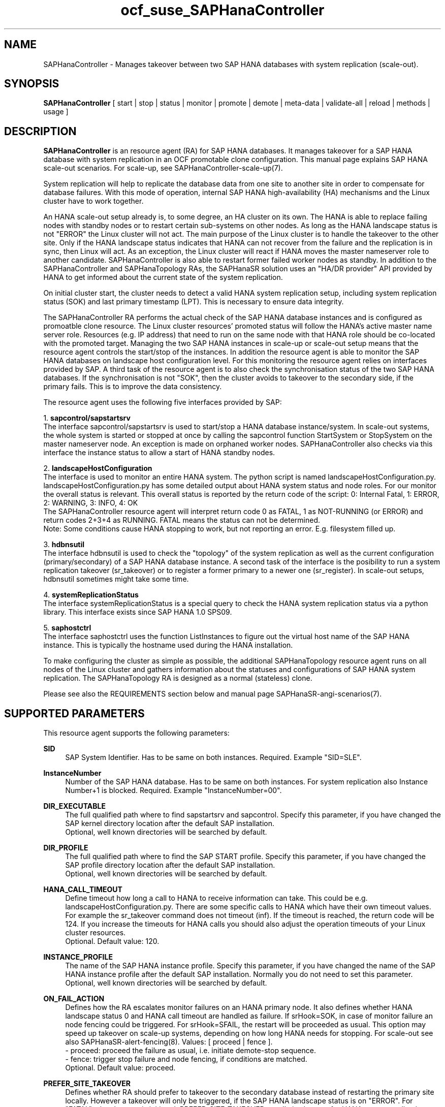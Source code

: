 .\" Version: 1.2
.\"
.TH ocf_suse_SAPHanaController 7 "23 Jun 2025" "" "OCF resource agents"
.\"
.SH NAME
SAPHanaController \- Manages takeover between two SAP HANA databases with system replication (scale-out).
.PP
.\"
.SH SYNOPSIS
\fBSAPHanaController\fP [ start | stop | status | monitor | promote | demote | meta\-data | validate\-all | reload | methods | usage ]
.PP
.\"
.SH DESCRIPTION
.PP
\fBSAPHanaController\fP is an resource agent (RA) for SAP HANA databases. It
manages takeover for a SAP HANA database with system replication in an OCF
promotable clone configuration. This manual page explains SAP HANA scale-out
scenarios. For scale-up, see SAPHanaController-scale-up(7).
.PP
System replication will help to replicate the database data from one site to
another site in order to compensate for database failures.
With this mode of operation, internal SAP HANA high-availability (HA) mechanisms
and the Linux cluster have to work together.
.PP
An HANA scale-out setup already is, to some degree, an HA cluster on its own.
The HANA is able to replace failing nodes with standby nodes or to restart
certain sub-systems on other nodes. As long as the HANA landscape status is not
"ERROR" the Linux cluster will not act. The main purpose of the Linux cluster is
to handle the takeover to the other site. Only if the HANA landscape status
indicates that HANA can not recover from the failure and the replication is in
sync, then Linux will act. As an exception, the Linux cluster will react if HANA
moves the master nameserver role to another candidate. SAPHanaController is also
able to restart former failed worker nodes as standby. In addition to the
SAPHanaController and SAPHanaTopology RAs, the SAPHanaSR solution uses an 
"HA/DR provider" API provided by HANA to get informed about the current state of
the system replication.
.PP
On initial cluster start, the cluster needs to detect a valid HANA system replication setup, including system replication status (SOK) and last primary timestamp (LPT). This is necessary to ensure data integrity.
.PP
The SAPHanaController RA performs the actual check of the SAP HANA database instances
and is configured as promoatble clone resource.
The Linux cluster resources' promoted status will follow the HANA's active master name server role. Resources (e.g. IP address) that need to run on the same node with that HANA role should be co-located with the promoted target.
Managing the two SAP HANA instances in scale-up or scale-out setup means that
the resource agent controls the start/stop of the instances. 
In addition the resource agent is able to monitor the SAP HANA databases on landscape host configuration level. For this monitoring the resource agent relies on interfaces provided by SAP.
A third task of the resource agent is to also check the synchronisation status of the two SAP HANA databases. If the synchronisation is not "SOK", then the cluster avoids to takeover to the secondary side, if the primary fails. This is to improve the data consistency.
.PP
The resource agent uses the following five interfaces provided by SAP:
.PP
1. \fBsapcontrol/sapstartsrv\fP
.br
The interface sapcontrol/sapstartsrv is used to start/stop a HANA database
instance/system. In scale-out systems, the whole system is started or stopped
at once by calling the sapcontrol function StartSystem or StopSystem on the
master nameserver node. An exception is made on orphaned worker nodes.
SAPHanaController also checks via this interface the instance status to allow
a start of HANA standby nodes.
.PP
2. \fBlandscapeHostConfiguration\fP
.br
The interface is used to monitor an entire HANA system. The python script is
named landscapeHostConfiguration.py.
landscapeHostConfiguration.py has some detailed output about HANA system status
and node roles. For our monitor the overall status is relevant. This overall
status is reported by the return code of the script:
0: Internal Fatal, 1: ERROR, 2: WARNING, 3: INFO, 4: OK
.br
The SAPHanaController resource agent will interpret return code 0 as FATAL,
1 as NOT-RUNNING (or ERROR) and return codes 2+3+4 as RUNNING. FATAL means the
status can not be determined.
.br
Note: Some conditions cause HANA stopping to work, but not reporting an error. E.g. filesystem filled up. 
.PP
3. \fBhdbnsutil\fP
.br
The interface hdbnsutil is used to check the "topology" of the system replication as well as the current configuration (primary/secondary) of a SAP HANA database instance.
A second task of the interface is the posibility to run a system replication takeover (sr_takeover) or to register a former primary to a newer one (sr_register). In scale-out setups, hdbnsutil sometimes might take some time.
.PP
4. \fBsystemReplicationStatus\fP
.br
The interface systemReplicationStatus is a special query to check the HANA system replication status via a python library. This interface exists since SAP HANA 1.0 SPS09.
.PP
5. \fBsaphostctrl\fP
.br
The interface saphostctrl uses the function ListInstances to figure out the virtual host name of the SAP HANA instance. This is typically the hostname used during the HANA installation.
.PP
To make configuring the cluster as simple as possible, the additional SAPHanaTopology resource agent runs on all nodes of the Linux cluster and gathers information about the statuses and configurations of SAP HANA system replication. The SAPHanaTopology RA is designed as a normal (stateless) clone.
.PP  
Please see also the REQUIREMENTS section below and manual page SAPHanaSR-angi-scenarios(7).
.RE
.PP
.\"
.SH SUPPORTED PARAMETERS
.PP
This resource agent supports the following parameters:
.PP
\fBSID\fR
.RS 4
SAP System Identifier. Has to be same on both instances. Required. Example "SID=SLE".
.RE
.PP
\fBInstanceNumber\fR
.RS 4
Number of the SAP HANA database. Has to be same on both instances. For system replication also Instance Number+1 is blocked. Required. Example "InstanceNumber=00".
.RE
.PP
\fBDIR_EXECUTABLE\fR
.RS 4
The full qualified path where to find sapstartsrv and sapcontrol.
Specify this parameter, if you have changed the SAP kernel directory location
after the default SAP installation.
.br
Optional, well known directories will be searched by default.
.RE
.PP
\fBDIR_PROFILE\fR
.RS 4
The full qualified path where to find the SAP START profile.
Specify this parameter, if you have changed the SAP profile directory location
after the default SAP installation.
.br
Optional, well known directories will be searched by default.
.RE
.PP
\fBHANA_CALL_TIMEOUT\fR
.RS 4
Define timeout how long a call to HANA to receive information can take. This could be e.g. landscapeHostConfiguration.py. There are some specific calls to HANA which have their own timeout values. For example the sr_takeover command does not timeout (inf). If the timeout is reached, the return code will be 124. If you increase the timeouts for HANA calls you should also adjust the operation timeouts of your Linux cluster resources.
.br
Optional. Default value: 120.
.RE
.PP
\fBINSTANCE_PROFILE\fR
.RS 4
The name of the SAP HANA instance profile. Specify this parameter,
if you have changed the name of the SAP HANA instance profile
after the default SAP installation.
Normally you do not need to set this parameter.
.br
Optional, well known directories will be searched by default.
.RE 
.PP
\fBON_FAIL_ACTION\fR
.RS 4 
Defines how the RA escalates monitor failures on an HANA primary node.
It also defines whether HANA landscape status 0 and HANA call timeout are handled
as failure.
If srHook=SOK, in case of monitor failure an node fencing could be triggered. 
For srHook=SFAIL, the restart will be proceeded as usual. This option may speed
up takeover on scale-up systems, depending on how long HANA needs for stopping.
For scale-out see also SAPHanaSR-alert-fencing(8).
Values: [ proceed | fence ].
.br
- proceed: proceed the failure as usual, i.e. initiate demote-stop sequence.
.br
- fence: trigger stop failure and node fencing, if conditions are matched.
.br
Optional. Default value: proceed.
.RE
.PP
\fBPREFER_SITE_TAKEOVER\fR
.RS 4
Defines whether RA should prefer to takeover to the secondary database instead of restarting the primary site locally. However a takeover will only be triggered, if the SAP HANA landscape status is on "ERROR". For "FATAL" a local restart is initiated.  PREFER_SITE_TAKEOVER usually is choosen for HANA system replication performance-optimised setups. On the other hand local restart of the master instead of takeover could be combined with HANA's persistent memory features. Example: "PREFER_SITE_TAKEOVER=true".
.br
Optional. Default value: false\&.
.RE
.PP
\fBDUPLICATE_PRIMARY_TIMEOUT\fR
.RS 4
Time difference needed between two primary time stamps (LPTs), in case a dual-primary situation occurs. If the difference between both node's last primary time stamps is less than DUPLICATE_PRIMARY_TIMEOUT, then the cluster holds one or both instances in a "WAITING" status. This is to give an admin the chance to react on a failover.
Note: How the cluster proceeds after the DUPLICATE_PRIMARY_TIMEOUT has passed, depends on the parameter AUTOMATED_REGISTER. See also the examples section below.
.br
Optional. Default value: 7200\&.
.RE
.PP
\fBAUTOMATED_REGISTER\fR
.RS 4
Defines whether a former primary database should be registered as secondary automatically by the resource agent during cluster/resource start, if the DUPLICATE_PRIMARY_TIMEOUT condition is met. Registering a database as secondary will initiate a data synchronisation from primary and might overwrite local data. For multi-tier please consider whether the used HANA supports star topology replication. This is important, because an sr_takeover followed by an sr_register of the former primary will convert the multi-tier chain topology into a multi-target star topology. See also REQUIREMENTS section of SAPHanaSR-ScaleOut(7).
Example: "AUTOMATED_REGISTER=true".
.br
Optional. Default value: false\&.
.RE
.PP
.\"
.SH SUPPORTED PROPERTIES
.PP
\fBhana_${sid}_glob_filter\fR
.RS 4
Global cluster property \fBhana_${sid}_glob_filter\fR . This property defines which messages are logged by the RA. It should only be set if requested by support engineers. The default is sufficient for normal operation. See also SAPHanaSR-showAttr(8).
.br
Message Types: [ act | dbg | dec | flow | lpa | ra | score | top ]
.\" TODO SAPHanaController and SAPHanaTopology RA: only one time tag "ERR:"?   
.\" TODO dbg2?
.\" TODO message levels: debug|dbg|info|warn|err|error
.br
ACT: Action. Start, stop, sr_takeover and others. See also section SUPPORTED ACTIONS.
.br
DBG: Debugging info. Usually not needed at customer site. See SUSE TID 7022678 for maximum RA tracing.
.br
DEC: Decision taken by the RA.
.br
ERR: Error.
.br
FLOW: Function calls and the respective return codes.
.\" TODO SAPHanaController RA: unify FLOW vs. FLOW: and others
.br
LPA: Last Primary Arbritration. Everything related to the LPT calculation.
.br
RA: Resource Agent messages marking the start of an resource action and the stop with time needed for the action.
.br
SCORE: Everything related to node scoring calculation. See also parameter PREFER_SITE_TAKEOVER.
.br
TOP: Topology. Messages related to HANA SR topology, like site name and remote site.
.\" TODO SAPHanaController RA: only two times tag "TOP:"?
.br
Optional, advanced. Default value: ra-act-dec-lpa\&.
.RE
.PP
\fBhana_${sid}_gra\fR
.RS 4
The node attribute \fBhana_${sid}_gra\fR identifies what generation of the RA is running. The generation should be same on all nodes. See also SAPHanaSR-showAttr(8) and SAPHanaSR-manageAttr(8).
.br
Optional.
.RE
.PP
.\"
.SH SUPPORTED ACTIONS
.PP
This resource agent supports the following actions (operations):
.PP
\fBstart\fR
.RS 4
Starts the HANA instance or brings the "clone instance" to a WAITING status. The correct timeout depends on factors like database size and storage performance. Large databases might require higher start timeouts, use of persistent memory might reduce the timeout needed. Suggested minimum timeout: 3600\&.
.RE
.PP
\fBstop\fR
.RS 4
Stops the HANA instance.
The correct timeout depends on factors like database size.
Starting with SAP HANA 2.0 SPS06, shutdown can be accelerated by optimizing memory
de-allocation. See also manual page SAPHanaSR_basic_cluster(7).
If HANA database memory de-allocation and internal timeouts have been tuned for
fast shutdown, the RA timeout might be reduced.
.\" TODO point to HANA parameters
Suggested minimum timeout: 600\&.
.RE
.PP
\fBpromote\fR
.RS 4
Either runs a takeover for a secondary or a just-nothing for a primary. The correct timeout depends on factors like system replication operation mode and current load on the database. Suggested minimum timeout: 900\&.
.RE
.PP
\fBdemote\fR
.RS 4
Nearly does nothing and just marks the instance as demoted. Suggested minimum timeout: 320\&.
.RE
.PP
\fBstatus\fR
.RS 4
Reports whether the HANA instance is running. Suggested minimum timeout: 60\&.
.RE
.PP
\fBmonitor (promoted role)\fR
.RS 4
Reports whether the HANA database seems to be working in replication primary mode. It also needs to check the system replication status. Suggested minimum timeout: 700\&. Suggested interval: 60\&.
.RE
.PP
\fBmonitor (demoted role)\fR
.RS 4
Reports whether the HANA database seems to be working in replication secondary mode. It also needs to check the system replication status. The secondary role's monitor interval has to be different from the primary (promoted) role. Suggested minimum timeout: 700\&. Suggested interval: 61\&.
.RE
.PP
\fBvalidate\-all\fR
.RS 4
Reports whether the parameters are valid. Suggested minimum timeout: 5\&.
.RE
.PP
\fBmeta\-data\fR
.RS 4
Retrieves resource agent metadata (internal use only). Suggested minimum timeout: 5\&.
.RE
.PP
\fBmethods\fR
.RS 4
Reports which methods (operations) the resource agent supports.
Suggested minimum timeout: 5\&.
.RE
.PP
\fBreload\fR
.RS 4
Changes parameters without forcing a recover of the resource. Suggested minimum timeout: 5.
.RE
.PP
.\"
.SH RETURN CODES
.PP
The return codes are defined by the OCF cluster framework. Please refer to the
OCF definition on the website mentioned below. 
In addition return code 124 will be logged if HANA_CALL_TIMEOUT has been exceeded.
.br
In addition, log entries are written, which can be scanned by using a pattern like "SAPHanaController.*RA.*rc=[1-7,9]" for errors. Regular operations might be found with "SAPHanaController.*RA.*rc=0".
.PP
.\"
.SH EXAMPLES
.PP
* Below is an example configuration for a SAPHanaController multi-state resource in an HANA scale-out performance-optimised scenario.
.br
The HANA consists of two sites with five nodes each. An additional cluster node is used as majority maker for split-brain situations. In addition, a SAPHanaTopology clone resource is needed to make this work.
.RE
.PP
.RS 4
primitive rsc_SAPHanaCon_SLE_HDB00 ocf:suse:SAPHanaController \\
.br
op start interval="0" timeout="3600" \\
.br
op stop interval="0" timeout="3600" \\
.br
op promote interval="0" timeout="900" \\
.br
op demote interval="0" timeout="320" \\
.br
op monitor interval="60" role="Promoted" timeout="700" \\
.br
op monitor interval="61" role="Unpromoted" timeout="700" \\
.br
params SID="SLE" InstanceNumber="00" PREFER_SITE_TAKEOVER="true" \\
.br
DUPLICATE_PRIMARY_TIMEOUT="7200" AUTOMATED_REGISTER="true" \\
.br
HANA_CALL_TIMEOUT="120"
.PP
clone mst_SAPHanaCon_SLE_HDB00 rsc_SAPHanaCon_SLE_HDB00 \\
.br
meta clone-node-max="1" promotable="true" interleave="true"
.PP
location SAPHanaCon_not_on_majority_maker mst_SAPHanaCon_HAE_HDB00 -inf: vm-majority
.RE
.PP
* The following shows the filter for log messages set to defaults, pacemaker-1.0.
.br
This property should only be set if requested by support engineers. The default is sufficient for normal operation. SID is HA1.
.\" TODO grep super_ocf_log SAPHanaController SAPHanaTopology | tr -s " " | awk '{print $2,$3,$4}' | sort -u
.RE
.PP
.RS 4
property $id="SAPHanaSR" \\
.br
hana_ha1_glob_filter="ra-act-dec-lpa"
.RE
.PP
* Remove log messages filter attribute from CIB, pacemaker-2.0. 
.br
Could be done once a specific filter is not needed anymore.
.PP
.RS 4
# SAPHanaSR-showAttr
.br
# crm_attribute --delete -t crm_config --name hana_ha1_glob_filter
.br
# SAPHanaSR-showAttr
.RE
.PP
* Search for log entries of the resource agent. Show errors only.
.PP
.RS 4
# grep "SAPHanaController.*RA.*rc=[1-7,9]" /var/log/messages
.\" TODO: output
.RE
.PP
* Search for log entries of the resource agent. Show lss 0 and 124 only.
.br
Useful for checking ON_FAIL_ACTION=fence.
.PP
.RS 4
# grep -e SAPHanaCon.*lssRc=0 -e SAPHanaCon.*lssRc=124 /var/log/messages
.RE
.PP
* Search for log entries of the resource agent. Show date, time, return code, runtime.
.PP
.RS 4
# grep "SAPHanaContoller.*end.action.monitor_clone.*rc=" /var/log/messages | awk '{print $1,$11,$13}' | colrm 20 32 | tr -d "=()rsc" | tr "T" " "
.RE
.PP
* Show and delete failcount for resource.
.br
Resource is rsc_SAPHanaCon_HA1_HDB00, node is node22. Useful after a failure
has been fixed and for testing.
See also cluster properties migration-threshold, failure-timeout and
SAPHanaController parameter PREFER_SITE_TAKEOVER.
.PP
.RS 4 
# crm resource failcount rsc_SAPHanaCon_HA1_HDB00 show node22
.br
# crm resource failcount rsc_SAPHanaCon_HA1_HDB00 delete node22
.RE
.PP
* Manually trigger an SAPHanaController probe action. Output goes to the
usual logfiles. Number of nodes is 6, InstanceNr is 00.
.PP
.RS 4
# OCF_ROOT=/usr/lib/ocf/ OCF_RESKEY_SID=HA1 OCF_RESKEY_InstanceNumber=00
OCF_RESKEY_CRM_meta_clone_max=6 OCF_RESKEY_CRM_meta_clone_node_max=1
OCF_RESKEY_CRM_meta_interval=0
/usr/lib/ocf/resource.d/suse/SAPHanaController monitor
.RE
.PP
* Check for working NTP service on chronyd-based systems:
.PP
.RS 4
# chronyc sources
.\" TODO: output
.RE
.PP
* Use of DUPLICATE_PRIMARY_TIMEOUT and Last Primary Timestamp (LPT) in case the primary node has been crashed completely.
.PP
Typically on each side where the RA detects a running primary a time stamp is written to the node's attributes (last primary seen at time: lpt). If the timestamps ("last primary seen at") differ less than the DUPLICATE_PRIMARY_TIMEOUT then the RA could not automatically decide which of the two primaries is the better one.
.PP
.RS 2
1. nodeA is primary and has a current time stamp, nodeB is secondary and has a secondary marker set:
.br
nodeA: 1479201695
.br
nodeB: 30
.PP
2. Now nodeA crashes and nodeB takes over:
.br
(nodeA: 1479201695)
.br
nodeB: 1479201700
.PP
3. A bit later nodeA comes back into the cluster:
.br
nodeA: 1479201695
.br
nodeB: 1479202000
.br
You see while nodeA keeps its primary down the old timestamp is kept. NodeB increases its timestamp on each monitor run.
.PP
4. After some more time (depending on the parameter DUPLICATE_PRIMARY_TIMEOUT)
.br
nodeA: 1479201695
.br
nodeB: 1479208895
.br
Now the time stamps differ >= DUPLICATE_PRIMARY_TIMEOUT. The algorithm defines nodeA now as "the looser" and depending on the AUTOMATED_REGISTER the nodeA will become the secondary.
.PP
5. NodeA would be registered:
.br
nodeA: 10
.br
nodeB: 1479208900
.PP
6. Some time later the secondary gets into sync
.br
nodeA: 30
.br
nodeB: 1479209100
.RE
.PP
* Use of DUPLICATE_PRIMARY_TIMEOUT and Last Primary Timestamp (LPT) in case the the database on primary node has been crashed, but the node is still alive.
.PP
Typically on each side where the RA detects a running primary a time stamp is written to the node's attributes (last primary seen at time: lpt). If the timestamps ("last primary seen at") differ less than the DUPLICATE_PRIMARY_TIMEOUT then the RA could not automatically decide which of the two primaries is the better one.
.PP
.RS 2
1. nodeA is primary and has a current time stamp, nodeB is secondary and has a secondary marker set:
.br
nodeA: 1479201695
.br
nodeB: 30
.PP
2. Now HANA on nodeA crashes and nodeB takes over:
.br
nodeA: 1479201695
.br
nodeB: 1479201700
.PP
3. As the cluster could be sure to properly stopped the HANA instance at nodeA it *immediately* marks the old primary to be a register candidate, if AUTOMATED_REGISTER is true:
.br
nodeA: 10
.br
nodeB: 1479201760
.PP
4. Depending on the AUTOMATED_REGISTER parameter the RA will also immediately regisiter the former primary to become the new secondary:
.br
nodeA: 10
.br
nodeB: 1479201820
.PP
5. And after a while the secondary gets in sync
.br
nodeA: 30
.br
nodeB: 1479202132
.RE
.PP
* Set parameter AUTOMATED_REGISTER="true". See SUPPORTED PARAMETERS section above for details.
.PP
.RS 4
# crm_resource -r rsc_SAPHanaCon_HA1_HDB00 -p AUTOMATED_REGISTER -v true
.br
# crm_resource -r rsc_SAPHanaCon_HA1_HDB00 -g AUTOMATED_REGISTER
.RE
.PP
.\"
.SH FILES
.TP
/usr/lib/ocf/resource.d/suse/SAPHanaController
the resource agent
.TP
/usr/lib/ocf/resource.d/suse/SAPHanaTopology
the also needed topology resource agent
.TP
/usr/lib/ocf/resource.d/suse/SAPHanaFilesystem
the filesystem monitoring resource agent
.TP
/usr/lib/SAPHanaSR-angi/
directory with function libraries
.TP
/usr/sap/$SID/$InstanceName/exe
default path for DIR_EXECUTABLE
.TP
/usr/sap/$SID/SYS/profile
default path for DIR_PROFILE
.\"
.\" TODO: INSTANCE_PROFILE
.PP
.\"
.SH REQUIREMENTS
.PP
For the current version of the SAPHanaController resource agent that comes with the software package SAPHanaSR-angi, the support is limited to the scenarios and parameters described in the manual pages SAPHanaSR(7) and SAPHanaSR-ScaleOut(7).
.PP
.\"
.SH BUGS
.\" TODO
In case of any problem, please use your favourite SAP support process to open
a request for the component BC-OP-LNX-SUSE.
Please report any other feedback and suggestions to feedback@suse.com.
.PP
.\"
.SH SEE ALSO
\fBocf_suse_SAPHanaTopology\fP(7) , \fBocf_suse_SAPHanaFilesystem\fP(7) ,
\fBocf_heartbeat_IPaddr2\fP(8) , \fBSAPHanaSR-showAttr\fP(8) ,
\fBSAPHanaSR\fP(7) , \fBSAPHanaSR-ScaleOut\fP(7) ,
\fBSAPHanaSR_maintenance_examples\fP(7) , \fBSAPHanaSR_basic_cluster\fP(7) ,
\fBSAPHanaSR-ScaleOut_basic_cluster\fP(7) , \fBSAPHanaSR-manageAttr\fP(8) , 
\fBSAPHanaSR-alert-fencing\fP(8) ,
\fBchrony.conf\fP(5) , \fBstonith\fP(8) , \fBcrm\fP(8) 
.br
https://documentation.suse.com/sbp/sap/ ,
.br
https://www.suse.com/support/kb/doc/?id=000019138 ,
.br
http://clusterlabs.org/doc/en-US/Pacemaker/1.1/html/Pacemaker_Explained/s-ocf-return-codes.html ,
.br
http://scn.sap.com/community/hana-in-memory/blog/2015/12/14/sap-hana-sps-11-whats-new-ha-and-dr--by-the-sap-hana-academy ,
.br
http://scn.sap.com/docs/DOC-60334 ,
.PP
.\"
.SH AUTHORS
F.Herschel, L.Pinne.
.PP
.\"
.SH COPYRIGHT
(c) 2014 SUSE Linux Products GmbH, Germany.
.br
(c) 2015-2017 SUSE Linux GmbH, Germany.
.br
(c) 2018-2025 SUSE LLC
.br
The resource agent SAPHanaController comes with ABSOLUTELY NO WARRANTY.
.br
For details see the GNU General Public License at
http://www.gnu.org/licenses/gpl.html
.\"
